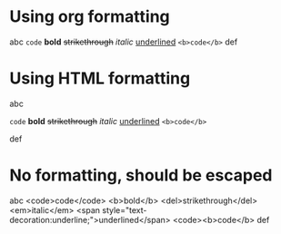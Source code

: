 * Using org formatting

abc =code= *bold* +strikethrough+ /italic/
 _underlined_ ~<b>code</b>~
def

* Using HTML formatting

abc 
#+HTML: <code>code</code> <b>bold</b> <del>strikethrough</del> <em>italic</em> 
#+HTML: <span style="text-decoration:underline;">underlined</span>
#+HTML: <code>&lt;b&gt;code&lt;/b&gt;</code>
def




* No formatting, should be escaped

abc 
<code>code</code> <b>bold</b> <del>strikethrough</del> <em>italic</em> <span style="text-decoration:underline;">underlined</span> <code><b>code</b>
def


